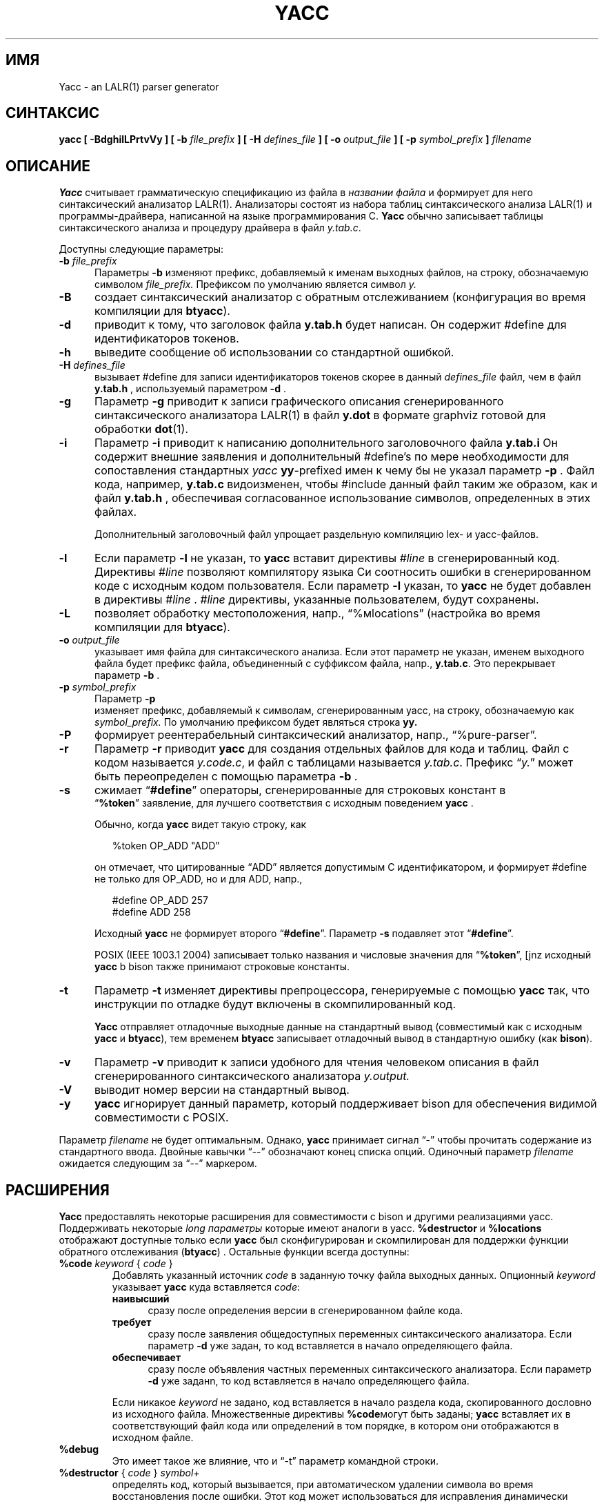 .\" $Id: yacc.1,v 1.42 2022/11/06 17:07:16 tom Exp $
.\"
.\" .TH YACC 1 "July\ 15,\ 1990"
.\" .UC 6
.ds N Yacc
.ds n yacc
.de Ex
.RS +7
.PP
.nf
.ft CW
..
.de Ee
.fi
.ft R
.RE
..
.\" Escape single quotes in literal strings from groff's Unicode transform.
.ie \n(.g .ds AQ \(aq
.el       .ds AQ '
.ie \n(.g .ds `` \(lq
.el       .ds `` ``
.ie \n(.g .ds '' \(rq
.el       .ds '' ''
.\" Bulleted paragraph
.de bP
.ie n  .IP \(bu 4
.el    .IP \(bu 2
..
.TH YACC 1 "Ноябрь 6, 2022" "Berkeley Yacc" "Пользовательские Команды"
.SH ИМЯ
\*N \- an LALR(1) parser generator
.SH СИНТАКСИС
.B \*n [ \-BdghilLPrtvVy ] [ \-b
.I file_prefix
.B ] [ \-H
.I defines_file
.B ] [ \-o
.I output_file
.B ] [ \-p
.I symbol_prefix
.B ]
.I filename
.SH ОПИСАНИЕ
.B \*N
считывает грамматическую спецификацию из файла в 
.I названии файла
и формирует для него синтаксический анализатор LALR(1).
Анализаторы состоят из набора таблиц синтаксического анализа LALR(1) и программы-драйвера, написанной на языке программирования C.
.B \*N
обычно записывает таблицы синтаксического анализа и процедуру драйвера в файл
.IR  y.tab.c .
.PP
Доступны следующие параметры:
.TP 5
\fB\-b \fIfile_prefix\fR
Параметры
.B \-b
изменяют префикс, добавляемый к именам выходных файлов, на
строку, обозначаемую символом
.I file_prefix.
Префиксом по умолчанию является символ
.I y.
.TP
.B \-B
создает синтаксический анализатор с обратным отслеживанием (конфигурация во время компиляции для \fBbtyacc\fP).
.TP
.B \-d
приводит к тому, что заголовок файла
.B y.tab.h
будет написан.
Он содержит #define для идентификаторов токенов.
.TP
.B \-h
выведите сообщение об использовании со стандартной ошибкой.
.TP
\fB\-H \fIdefines_file\fR
вызывает #define для записи идентификаторов токенов
скорее в данный \fIdefines_file\fP файл, чем в файл \fBy.tab.h\fP , используемый параметром \fB\-d\fP .
.TP
.B \-g
Параметр
.B \-g
приводит к записи графического описания сгенерированного синтаксического анализатора LALR(1) в файл
.B y.dot
в формате graphviz готовой для обработки
.BR dot (1).
.TP
.B \-i
Параметр \fB\-i\fR приводит к написанию дополнительного заголовочного файла 
.B y.tab.i
.
Он содержит внешние заявления 
и дополнительный #define's по мере необходимости для сопоставления стандартных 
\fIyacc\fP
\fByy\fP-prefixed имен к чему бы не указал параметр \fB\-p\fP .
Файл кода, например, \fBy.tab.c\fP видоизменен, чтобы #include данный файл
таким же образом, как и файл \fBy.tab.h\fP , обеспечивая согласованное использование
символов, определенных в этих файлах.
.IP
Дополнительный заголовочный файл упрощает раздельную компиляцию
lex- и yacc-файлов.
.TP
.B \-l
Если параметр
.B \-l
не указан, то
.B \*n
вставит директивы \fI#line\fP в сгенерированный код.
Директивы \fI#line\fP позволяют компилятору языка Си соотносить ошибки в
сгенерированном коде с исходным кодом пользователя.
Если параметр \fB\-l\fR указан, то
.B \*n
не будет добавлен в директивы \fI#line\fP .
\&\fI#line\fP директивы, указанные пользователем, будут сохранены.
.TP
.B \-L
позволяет обработку местоположения,
напр., \*(``%мlocations\*('' (настройка во время компиляции для \fBbtyacc\fP).
.TP
\fB\-o \fIoutput_file\fR
указывает имя файла для синтаксического анализа.
Если этот параметр не указан, именем выходного файла будет
префикс файла, объединенный с суффиксом файла, напр., \fBy.tab.c\fP.
Это перекрывает параметр \fB\-b\fP .
.TP
\fB\-p \fIsymbol_prefix\fR
Параметр
.B \-p
 изменяет префикс, добавляемый к символам, сгенерированным yacc, на
строку, обозначаемую как
.I symbol_prefix.
По умолчанию префиксом будет являться строка
.B yy.
.TP
.B \-P
формирует реентерабельный синтаксический анализатор, напр., \*(``%pure\-parser\*(''.
.TP
.B \-r
Параметр
.B \-r
приводит 
.B \*n
для создания отдельных файлов для кода и таблиц.
Файл с кодом называется
.IR y.code.c ,
и файл с таблицами называется
.IR y.tab.c .
Префикс \*(``\fIy.\fP\*('' может быть переопределен с помощью параметра \fB\-b\fP .
.TP
.B \-s
сжимает \*(``\fB#define\fP\*('' операторы, сгенерированные для строковых констант в
 \*(``\fB%token\fP\*('' заявление,
для лучшего соответствия с исходным поведением \fByacc\fP .
.IP
Обычно, когда \fB\*n\fP видет такую строку, как
.Ex
%token OP_ADD "ADD"
.Ee
.IP
он отмечает, что цитированные \*(``ADD\*('' является допустимым C идентификатором,
и формирует #define не только для OP_ADD,
но и для ADD,
напр.,
.Ex
#define OP_ADD 257
.br
#define ADD 258
.Ee
.IP
Исходный \fByacc\fP не формирует второго \*(``\fB#define\fP\*(''.
Параметр \fB\-s\fP подавляет этот \*(``\fB#define\fP\*(''.
.IP
POSIX (IEEE 1003.1 2004) записывает только названия и числовые значения 
для \*(``\fB%token\fP\*('',
[jnz исходный \fByacc\fP b bison также принимают строковые константы.
.TP
.B \-t
Параметр
.B \-t
изменяет директивы препроцессора, генерируемые с помощью
.B \*n
так, что инструкции по отладке будут включены в скомпилированный код.
.IP
\fB\*N\fR отправляет отладочные выходные данные на стандартный вывод
(совместимый как с исходным \fByacc\fP и \fBbtyacc\fP),
тем временем \fBbtyacc\fP записывает отладочный вывод в стандартную ошибку
(как \fBbison\fP).
.TP
.B \-v
Параметр
.B \-v
приводит к записи удобного для чтения человеком описания в файл сгенерированного синтаксического анализатора
.I y.output.
.TP
.B \-V
выводит номер версии на стандартный вывод.
.TP
.B \-y
\fB\*n\fP игнорирует данный параметр,
который поддерживает bison для обеспечения видимой совместимости с POSIX.
.PP
Параметр \fIfilename\fP не будет оптимальным.
Однако, \fB\*n\fP принимает сигнал \*(``\-\*('' чтобы прочитать содержание
из стандартного ввода.
Двойные кавычки \*(``\-\-\*('' обозначают конец списка опций.
Одиночный параметр \fIfilename\fP ожидается следующим за \*(``\-\-\*('' маркером.
.SH РАСШИРЕНИЯ
.B \*N
предоставлять некоторые расширения для
совместимости с bison и другими реализациями yacc.
Поддерживать некоторые \fIlong параметры\fP которые имеют аналоги в \*n.
\fB%destructor\fP и \fB%locations\fP отображают доступные 
только если \fB\*n\fP был сконфигурирован и скомпилирован для поддержки функции
обратного отслеживания (\fBbtyacc\fP) .
Остальные функции всегда доступны:
.TP
\fB %code\fP \fIkeyword\fP { \fIcode\fP }
Добавлять указанный источник \fIcode\fP в заданную точку файла выходных данных.
Опционный \fIkeyword\fP указывает \fB\*n\fP куда вставляется \fIcode\fP:
.RS 7
.TP 5
\fBнаивысший\fP
сразу после определения версии в сгенерированном файле кода.
.TP 5
\fBтребует\fP
сразу после заявления общедоступных переменных синтаксического анализатора.
Если параметр \fB\-d\fP уже задан, то код вставляется в
начало определяющего файла.
.TP 5
\fBобеспечивает\fP
сразу после объявления частных переменных синтаксического анализатора.
Если параметр \fB\-d\fP уже заданn, то код вставляется в
начало определяющего файла.
.RE
.IP
Если никакое \fIkeyword\fP не задано, код вставляется в
начало раздела кода, скопированного дословно из исходного файла.
Множественные директивы \fB%code\fPмогут быть заданы;
\fB\*n\fP вставляет их в соответствующий файл кода или определений
в том порядке, в котором они отображаются в исходном файле.
.TP
\fB %debug\fP
Это имеет такое же влияние, что и \*(``\-t\*('' параметр командной строки.
.TP
\fB %destructor\fP { \fIcode\fP } \fIsymbol+\fP
определять код, который вызывается, при автоматическом удалении 
символа во время восстановления после ошибки.
Этот код может использоваться для
исправления динамически выделяемой памяти, связанной с соответствующим
семантическим значением, в случаях, когда действия пользователя не могут
явно управлять памятью.
.IP
При обнаружении ошибки синтаксического анализа сгенерированный синтаксический
анализатор удаляет символы из стека и вводит токены до тех пор, пока не достигнет состояния, позволяющего продолжить синтаксический анализ.
Такой подход к устранению ошибок приводит к утечке памяти, 
если \fBYYSTYPE\fP значение является или содержит
указатели на динамически выделяемую память.
.IP
Заключенный в квадратные скобки \fIcode\fP вызывается всякий раз, когда синтаксический анализатор избавляется от одного из
символов.
В пределах \fIcode\fP, \*(``\fB$$\fP\*('' или
\*(``\fB$<\fItag\fB>$\fR\*('' определяет семантическое значение, связанное с
отброшенным символом, и \*(``\fB@$\fP\*('' обозначает его местоположение (см.
\fB%locations\fP каталог).
.IP
Деструктор для каждого символа определяется путем перечисления грамматического символа
в \fIsymbol+\fP.  Деструктор для каждого типа определяется путем перечисления
семантического тега типа (напр., \*(``<some_tag>\*('') in \fIsymbol+\fP; в этом
случае синтаксический анализатор будет применять \fIcode\fP всякий раз, когда он отбрасывает любой грамматический
символ, имеющий этот семантический тег типа, если только этот символ не имеет собственного деструктора для каждого символа.
.IP
Поддерживать две категории деструкторов по умолчанию, которые
вызываются при отбрасывании любого грамматического символа, у которого нет
деструктора для каждого символа или типа:
.RS
.bP
код для \*(``\fB<*>\fP\*('' используется
для грамматических символов, имеющих объявленный тег семантического типа
(через \*(``\fB%type\fP\*('');
.bP
код для \*(``\fB<>\fP\*('' используется
для грамматических символов, у которых нет объявленного тега семантического типа.
.RE
.TP
\fB %empty\fP
упускается \fB\*n\fP.
.TP
\fB %expect\fP \fInumber\fP
передать \fB\*n\fP ожидаемое количество противоречий сдвига/уменьшения.
Таким образом номер будет сообщаться только в случае, если он отличается.
.TP
\fB %expect\-rr\fP \fInumber\fP
передать \fB\*n\fP ожидаемое количество противоречий сдвига/уменьшения.
Таким образом номер будет сообщаться только в случае, если он отличается.
Это (в отличие от bison) допустимо в анализаторах LALR.
.TP
\fB %locations\fP
передать \fB\*n\fP включить управление информацией о местоположении, связанной
с каждым токеном, предоставляемой лексическим средством в глобальной переменной \fByylloc\fP,
похоже с управлением семантической ценной информацией, представленной в \fByylval\fP.
.IP
Что касается семантических значений, то на местоположения можно ссылаться в рамках действий используя
\fB@$\fP чтобы указать расположение символа слева, и \fB@\fIN\fR
(\fIN\fP an integer) чтобы указать местоположение одного из символов справа.
Также, что касается семантических значений, при сопоставлении с правилом используется
действие по умолчанию - вычисление местоположения, представленного \fB@$\fP в качестве начала первого символа и конца последнего символа справа от правила.
Это вычисление по умолчанию может быть отменено путем
прямого присвоения\fB@$\fP в действии правила.
.IP
Тип \fByylloc\fP является \fBYYLTYPE\fP, который по умолчанию определен как:
.Ex
typedef struct YYLTYPE {
    int first_line;
    int first_column;
    int last_line;
    int last_column;
} YYLTYPE;
.Ee
.IP
\fBYYLTYPE\fP может быть переопределен пользователем
(\fBYYLTYPE_IS_DEFINED\fP должен быть определен, чтобы остановить использование по умолчанию)
в разделе объявлений файла спецификации.
Как и в bison, макрос \fBYYLLOC_DEFAULT\fP вызывается
каждый раз, когда выполняется сопоставление с правилом, чтобы вычислить позицию для левой части правила перед выполнением соответствующего действия; 
этот макрос может быть
переопределен пользователем.
.IP
Этот директив добавляет параметр \fBYYLTYPE\fP к \fByyerror()\fP.
Если директив \fB%pure\-parser\fP присуствует,
параметр \fBYYLTYPE\fP добавляется к вызовам \fByylex()\fP .
.TP
\fB %lex\-param\fP { \fIargument-declaration\fP }
Лексический анализатор по умолчанию не принимает никаких параметров, напр., \fByylex()\fP.
Использует эту директиву для добавления заявлений параметров для настроенного лексического анализатора.
.TP
\fB %parse\-param\fP { \fIargument-declaration\fP }
Лексический анализатор по умолчанию не принимает никаких параметров, напр., \fByyparse()\fP.
Использует эту директиву для добавления заявлений параметров для настроенного синтаксического анализаторf.
.TP
\fB %pure\-parser\fP
Большинство переменных (кроме \fByydebug\fP и \fByynerrs\fP) 
размещаются в стеке в пределах \fByyparse\fP, что делает синтаксический анализатор повторно используемым.
.TP
\fB %token\-table\fP
Делает имена токенов, используемых синтаксическим анализатором, доступными в массиве \fByytname\fP.
Однако,
.B \*n
не предопределяет \*(``$end\*('', \*(``$error\*(''
or \*(``$undefined\*('' в этом массиве.
.SH МОБИЛЬНОСТЬ
По словам Роберта Корбетта,
.Ex
Berkeley Yacc - это генератор синтаксических анализаторов LALR(1). Berkeley Yacc
был сделан максимально совместимым с AT&T Yacc.
Berkeley Yacc может принимать любые входные данные,
соответствующие документации AT&T Yacc. Спецификации, которые могут воспользоваться недокументированными возможностями AT&T Yacc, вероятно, будут отклонены.
.Ee
.PP
Обоснование находится в
.Ex
http://pubs.opengroup.org/onlinepubs/9699919799/utilities/yacc.html
.Ee
.PP
документирует некоторые функции AT&T yacc, которые больше не требуются для
обеспечения соответствия требованиям POSIX.
.PP
Тем не менее, вы можете быть заинтересованы в повторном использовании грамматических файлов в какой-либо другой реализации, которая не совсем совместима с AT&T yacc.
Например, есть bison.
Вот несколько отличий:
.bP
\fBYacc\fP принимает знак равенства, предшествующий левой фигурной скобке
действия (как в исходном грамматическом файле \fBftp.y\fP):
.Ex
    |   STAT CRLF
        = {
                statcmd();
        }
.Ee
.bP
\fBYacc\fP и bison генерируют код в разном порядке, и, в частности, bison
создает прямые ссылки на общие функции, такие как yylex, yyparse и
yyerror, без предоставления прототипов.
.bP
Поддержка Bison для \*(``%expect\*('' не работает в нескольких версиях.
Для достижения наилучших результатов при использовании bison удалите эту директиву.
.bP
У Bison нет аналога некоторым из \fB\*n\fP's параметры командной строки,
основанные на директивах, встроенных в грамматический файл.
.bP
Параметр Bison \*(``\fB\-y\fP\*('' не влияет на отсутствие у bison поддержки
функций AT&T yacc, которые были признаны устаревшими.
.bP
\fBYacc\fP принимает несколько параметров
с \fB%lex\-param\fP и \fB%parse\-param\fP в двух формах
.Ex
{type1 name1} {type2 name2} ...
{type1 name1,  type2 name2 ...}
.Ee
.IP
Bison принимает недавний (хотя и недокументированный), но в зависимости от
версии может генерировать неверный код.
.bP
Как и bison, \fB\*n\fP добавит параметры, указанные через \fB%parse\-param\fP
to \fByyparse\fP, \fByyerror\fP и (если настроено для обратного отслеживания)
к ликвидатору, объявленному с помощью\fB%destructor\fP.
Bison задает дополнительные параметры \fIfirst\fP для
\fByyparse\fP и \fByyerror\fP но \fIlast\fP для ликвидаторов.
\fBYacc\fP соответствует такому поведению.
.
.SH ДИАГНОСТИКА
Если есть правила, которые никогда не сокращаются, количество таких правил
отображается в виде стандартной ошибки.
Если есть какие-либо конфликты LALR(1), количество конфликтов отображается
в виде стандартной ошибки.
